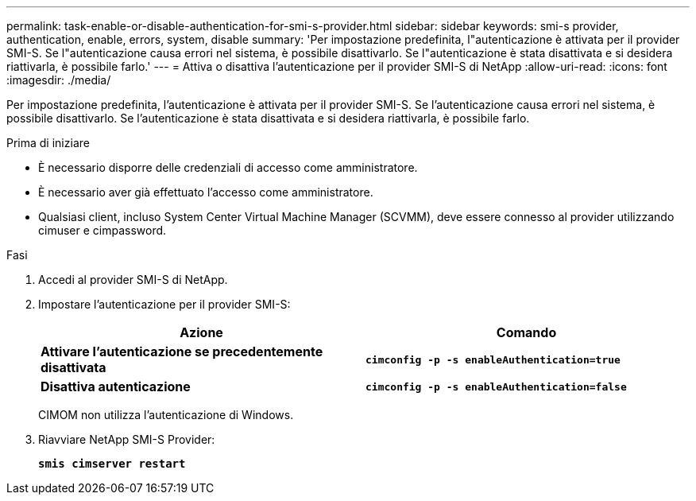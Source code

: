 ---
permalink: task-enable-or-disable-authentication-for-smi-s-provider.html 
sidebar: sidebar 
keywords: smi-s provider, authentication, enable, errors, system, disable 
summary: 'Per impostazione predefinita, l"autenticazione è attivata per il provider SMI-S. Se l"autenticazione causa errori nel sistema, è possibile disattivarlo. Se l"autenticazione è stata disattivata e si desidera riattivarla, è possibile farlo.' 
---
= Attiva o disattiva l'autenticazione per il provider SMI-S di NetApp
:allow-uri-read: 
:icons: font
:imagesdir: ./media/


[role="lead"]
Per impostazione predefinita, l'autenticazione è attivata per il provider SMI-S. Se l'autenticazione causa errori nel sistema, è possibile disattivarlo. Se l'autenticazione è stata disattivata e si desidera riattivarla, è possibile farlo.

.Prima di iniziare
* È necessario disporre delle credenziali di accesso come amministratore.
* È necessario aver già effettuato l'accesso come amministratore.
* Qualsiasi client, incluso System Center Virtual Machine Manager (SCVMM), deve essere connesso al provider utilizzando cimuser e cimpassword.


.Fasi
. Accedi al provider SMI-S di NetApp.
. Impostare l'autenticazione per il provider SMI-S:
+
[cols="2*"]
|===
| Azione | Comando 


 a| 
*Attivare l'autenticazione se precedentemente disattivata*
 a| 
`*cimconfig -p -s enableAuthentication=true*`



 a| 
*Disattiva autenticazione*
 a| 
`*cimconfig -p -s enableAuthentication=false*`

|===
+
CIMOM non utilizza l'autenticazione di Windows.

. Riavviare NetApp SMI-S Provider:
+
`*smis cimserver restart*`


